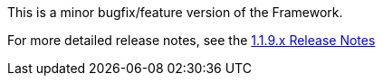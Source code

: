 [[appendix-release-notes-1.1.9]]

This is a minor bugfix/feature version of the Framework.

For more detailed release notes, see the link:release-notes/1.1.9.x.html[1.1.9.x Release Notes] 
